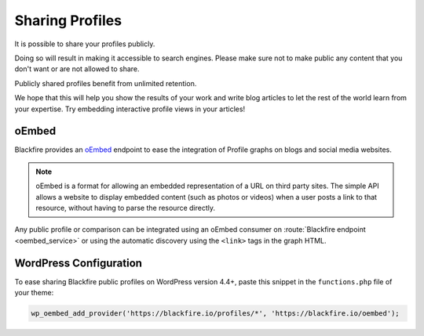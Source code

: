 Sharing Profiles
================

It is possible to share your profiles publicly.

Doing so will result in making it accessible to search engines. Please make sure
not to make public any content that you don't want or are not allowed to share.

Publicly shared profiles benefit from unlimited retention.

We hope that this will help you show the results of your work and write blog
articles to let the rest of the world learn from your expertise. Try embedding
interactive profile views in your articles!

oEmbed
------

Blackfire provides an `oEmbed <https://oembed.com/>`_ endpoint to ease the
integration of Profile graphs on blogs and social media websites.

.. note::

    oEmbed is a format for allowing an embedded representation of a URL on
    third party sites. The simple API allows a website to display embedded
    content (such as photos or videos) when a user posts a link to that
    resource, without having to parse the resource directly.

Any public profile or comparison can be integrated using an oEmbed consumer on
:route:`Blackfire endpoint <oembed_service>` or using the automatic discovery
using the ``<link>`` tags in the graph HTML.

WordPress Configuration
-----------------------

To ease sharing Blackfire public profiles on WordPress version 4.4+, paste
this snippet in the ``functions.php`` file of your theme:

.. code-block:: php

    wp_oembed_add_provider('https://blackfire.io/profiles/*', 'https://blackfire.io/oembed');
